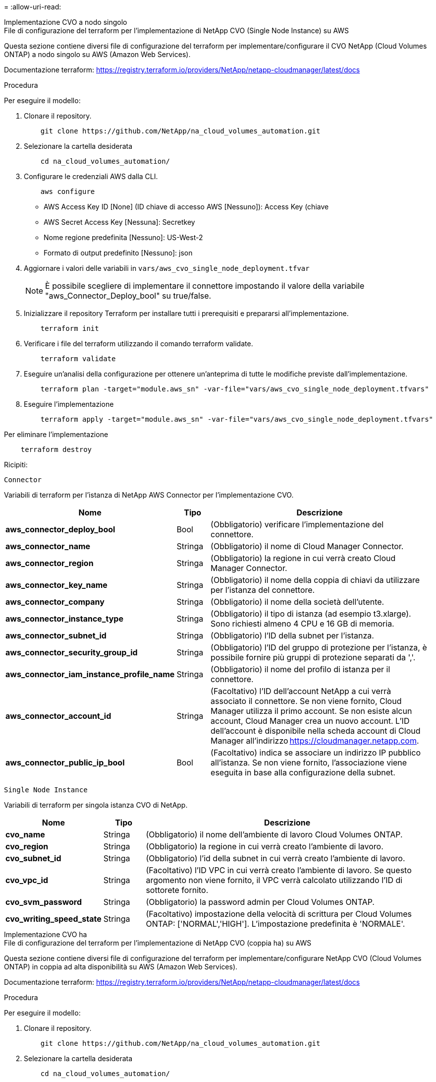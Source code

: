 = 
:allow-uri-read: 


[role="tabbed-block"]
====
.Implementazione CVO a nodo singolo
--
.File di configurazione del terraform per l'implementazione di NetApp CVO (Single Node Instance) su AWS
Questa sezione contiene diversi file di configurazione del terraform per implementare/configurare il CVO NetApp (Cloud Volumes ONTAP) a nodo singolo su AWS (Amazon Web Services).

Documentazione terraform: https://registry.terraform.io/providers/NetApp/netapp-cloudmanager/latest/docs[]

.Procedura
Per eseguire il modello:

. Clonare il repository.
+
[source, cli]
----
    git clone https://github.com/NetApp/na_cloud_volumes_automation.git
----
. Selezionare la cartella desiderata
+
[source, cli]
----
    cd na_cloud_volumes_automation/
----
. Configurare le credenziali AWS dalla CLI.
+
[source, cli]
----
    aws configure
----
+
** AWS Access Key ID [None] (ID chiave di accesso AWS [Nessuno]): Access Key (chiave
** AWS Secret Access Key [Nessuna]: Secretkey
** Nome regione predefinita [Nessuno]: US-West-2
** Formato di output predefinito [Nessuno]: json


. Aggiornare i valori delle variabili in `vars/aws_cvo_single_node_deployment.tfvar`
+

NOTE: È possibile scegliere di implementare il connettore impostando il valore della variabile "aws_Connector_Deploy_bool" su true/false.

. Inizializzare il repository Terraform per installare tutti i prerequisiti e prepararsi all'implementazione.
+
[source, cli]
----
    terraform init
----
. Verificare i file del terraform utilizzando il comando terraform validate.
+
[source, cli]
----
    terraform validate
----
. Eseguire un'analisi della configurazione per ottenere un'anteprima di tutte le modifiche previste dall'implementazione.
+
[source, cli]
----
    terraform plan -target="module.aws_sn" -var-file="vars/aws_cvo_single_node_deployment.tfvars"
----
. Eseguire l'implementazione
+
[source, cli]
----
    terraform apply -target="module.aws_sn" -var-file="vars/aws_cvo_single_node_deployment.tfvars"
----


Per eliminare l'implementazione

[source, cli]
----
    terraform destroy
----
.Ricipiti:
`Connector`

Variabili di terraform per l'istanza di NetApp AWS Connector per l'implementazione CVO.

[cols="20%, 10%, 70%"]
|===
| *Nome* | *Tipo* | *Descrizione* 


| *aws_connector_deploy_bool* | Bool | (Obbligatorio) verificare l'implementazione del connettore. 


| *aws_connector_name* | Stringa | (Obbligatorio) il nome di Cloud Manager Connector. 


| *aws_connector_region* | Stringa | (Obbligatorio) la regione in cui verrà creato Cloud Manager Connector. 


| *aws_connector_key_name* | Stringa | (Obbligatorio) il nome della coppia di chiavi da utilizzare per l'istanza del connettore. 


| *aws_connector_company* | Stringa | (Obbligatorio) il nome della società dell'utente. 


| *aws_connector_instance_type* | Stringa | (Obbligatorio) il tipo di istanza (ad esempio t3.xlarge). Sono richiesti almeno 4 CPU e 16 GB di memoria. 


| *aws_connector_subnet_id* | Stringa | (Obbligatorio) l'ID della subnet per l'istanza. 


| *aws_connector_security_group_id* | Stringa | (Obbligatorio) l'ID del gruppo di protezione per l'istanza, è possibile fornire più gruppi di protezione separati da ','. 


| *aws_connector_iam_instance_profile_name* | Stringa | (Obbligatorio) il nome del profilo di istanza per il connettore. 


| *aws_connector_account_id* | Stringa | (Facoltativo) l'ID dell'account NetApp a cui verrà associato il connettore. Se non viene fornito, Cloud Manager utilizza il primo account. Se non esiste alcun account, Cloud Manager crea un nuovo account. L'ID dell'account è disponibile nella scheda account di Cloud Manager all'indirizzo https://cloudmanager.netapp.com[]. 


| *aws_connector_public_ip_bool* | Bool | (Facoltativo) indica se associare un indirizzo IP pubblico all'istanza. Se non viene fornito, l'associazione viene eseguita in base alla configurazione della subnet. 
|===
`Single Node Instance`

Variabili di terraform per singola istanza CVO di NetApp.

[cols="20%, 10%, 70%"]
|===
| *Nome* | *Tipo* | *Descrizione* 


| *cvo_name* | Stringa | (Obbligatorio) il nome dell'ambiente di lavoro Cloud Volumes ONTAP. 


| *cvo_region* | Stringa | (Obbligatorio) la regione in cui verrà creato l'ambiente di lavoro. 


| *cvo_subnet_id* | Stringa | (Obbligatorio) l'id della subnet in cui verrà creato l'ambiente di lavoro. 


| *cvo_vpc_id* | Stringa | (Facoltativo) l'ID VPC in cui verrà creato l'ambiente di lavoro. Se questo argomento non viene fornito, il VPC verrà calcolato utilizzando l'ID di sottorete fornito. 


| *cvo_svm_password* | Stringa | (Obbligatorio) la password admin per Cloud Volumes ONTAP. 


| *cvo_writing_speed_state* | Stringa | (Facoltativo) impostazione della velocità di scrittura per Cloud Volumes ONTAP: ['NORMAL','HIGH']. L'impostazione predefinita è 'NORMALE'. 
|===
--
.Implementazione CVO ha
--
.File di configurazione del terraform per l'implementazione di NetApp CVO (coppia ha) su AWS
Questa sezione contiene diversi file di configurazione del terraform per implementare/configurare NetApp CVO (Cloud Volumes ONTAP) in coppia ad alta disponibilità su AWS (Amazon Web Services).

Documentazione terraform: https://registry.terraform.io/providers/NetApp/netapp-cloudmanager/latest/docs[]

.Procedura
Per eseguire il modello:

. Clonare il repository.
+
[source, cli]
----
    git clone https://github.com/NetApp/na_cloud_volumes_automation.git
----
. Selezionare la cartella desiderata
+
[source, cli]
----
    cd na_cloud_volumes_automation/
----
. Configurare le credenziali AWS dalla CLI.
+
[source, cli]
----
    aws configure
----
+
** AWS Access Key ID [None] (ID chiave di accesso AWS [Nessuno]): Access Key (chiave
** AWS Secret Access Key [Nessuna]: Secretkey
** Nome regione predefinita [Nessuno]: US-West-2
** Formato di output predefinito [Nessuno]: json


. Aggiornare i valori delle variabili in `vars/aws_cvo_ha_deployment.tfvars`.
+

NOTE: È possibile scegliere di implementare il connettore impostando il valore della variabile "aws_Connector_Deploy_bool" su true/false.

. Inizializzare il repository Terraform per installare tutti i prerequisiti e prepararsi all'implementazione.
+
[source, cli]
----
      terraform init
----
. Verificare i file del terraform utilizzando il comando terraform validate.
+
[source, cli]
----
    terraform validate
----
. Eseguire un'analisi della configurazione per ottenere un'anteprima di tutte le modifiche previste dall'implementazione.
+
[source, cli]
----
    terraform plan -target="module.aws_ha" -var-file="vars/aws_cvo_ha_deployment.tfvars"
----
. Eseguire l'implementazione
+
[source, cli]
----
    terraform apply -target="module.aws_ha" -var-file="vars/aws_cvo_ha_deployment.tfvars"
----


Per eliminare l'implementazione

[source, cli]
----
    terraform destroy
----
.Ricipiti:
`Connector`

Variabili di terraform per l'istanza di NetApp AWS Connector per l'implementazione CVO.

[cols="20%, 10%, 70%"]
|===
| *Nome* | *Tipo* | *Descrizione* 


| *aws_connector_deploy_bool* | Bool | (Obbligatorio) verificare l'implementazione del connettore. 


| *aws_connector_name* | Stringa | (Obbligatorio) il nome di Cloud Manager Connector. 


| *aws_connector_region* | Stringa | (Obbligatorio) la regione in cui verrà creato Cloud Manager Connector. 


| *aws_connector_key_name* | Stringa | (Obbligatorio) il nome della coppia di chiavi da utilizzare per l'istanza del connettore. 


| *aws_connector_company* | Stringa | (Obbligatorio) il nome della società dell'utente. 


| *aws_connector_instance_type* | Stringa | (Obbligatorio) il tipo di istanza (ad esempio t3.xlarge). Sono richiesti almeno 4 CPU e 16 GB di memoria. 


| *aws_connector_subnet_id* | Stringa | (Obbligatorio) l'ID della subnet per l'istanza. 


| *aws_connector_security_group_id* | Stringa | (Obbligatorio) l'ID del gruppo di protezione per l'istanza, è possibile fornire più gruppi di protezione separati da ','. 


| *aws_connector_iam_instance_profile_name* | Stringa | (Obbligatorio) il nome del profilo di istanza per il connettore. 


| *aws_connector_account_id* | Stringa | (Facoltativo) l'ID dell'account NetApp a cui verrà associato il connettore. Se non viene fornito, Cloud Manager utilizza il primo account. Se non esiste alcun account, Cloud Manager crea un nuovo account. L'ID dell'account è disponibile nella scheda account di Cloud Manager all'indirizzo https://cloudmanager.netapp.com[]. 


| *aws_connector_public_ip_bool* | Bool | (Facoltativo) indica se associare un indirizzo IP pubblico all'istanza. Se non viene fornito, l'associazione viene eseguita in base alla configurazione della subnet. 
|===
`HA Pair`

Variabili di terraform per istanze NetApp CVO in coppia ha.

[cols="20%, 10%, 70%"]
|===
| *Nome* | *Tipo* | *Descrizione* 


| *cvo_is_ha* | Bool | (Facoltativo) indica se l'ambiente di lavoro è una coppia ha o meno [vero, falso]. L'impostazione predefinita è false. 


| *cvo_name* | Stringa | (Obbligatorio) il nome dell'ambiente di lavoro Cloud Volumes ONTAP. 


| *cvo_region* | Stringa | (Obbligatorio) la regione in cui verrà creato l'ambiente di lavoro. 


| *cvo_node1_subnet_id* | Stringa | (Obbligatorio) l'id della subnet in cui verrà creato il primo nodo. 


| *cvo_node2_subnet_id* | Stringa | (Obbligatorio) l'id della subnet in cui verrà creato il secondo nodo. 


| *cvo_vpc_id* | Stringa | (Facoltativo) l'ID VPC in cui verrà creato l'ambiente di lavoro. Se questo argomento non viene fornito, il VPC verrà calcolato utilizzando l'ID di sottorete fornito. 


| *cvo_svm_password* | Stringa | (Obbligatorio) la password admin per Cloud Volumes ONTAP. 


| *cvo_failover_mode* | Stringa | (Facoltativo) per ha, la modalità di failover per la coppia ha: ['PrivateIP', 'FloatingIP']. 'PrivateIP' è per una singola zona di disponibilità e 'FloatingIP' è per più zone di disponibilità. 


| *cvo_mediator_subnet_id* | Stringa | (Facoltativo) per ha, l'ID subnet del mediatore. 


| *cvo_mediator_key_pair_name* | Stringa | (Facoltativo) per ha, il nome della coppia di chiavi per l'istanza del mediatore. 


| *cvo_cluster_floating_ip* | Stringa | (Facoltativo) per ha FloatingIP, l'indirizzo IP mobile per la gestione del cluster. 


| *cvo_data_floating_ip* | Stringa | (Facoltativo) per ha FloatingIP, l'indirizzo IP mobile dei dati. 


| *cvo_data_floating_ip2* | Stringa | (Facoltativo) per ha FloatingIP, l'indirizzo IP mobile dei dati. 


| *cvo_svm_floating_ip* | Stringa | (Opzionale) per ha FloatingIP, l'indirizzo IP mobile di gestione SVM. 


| *cvo_route_table_ids* | Elenco | (Facoltativo) per ha FloatingIP, l'elenco degli ID della tabella di routing che verranno aggiornati con gli IP mobili. 
|===
--
.Implementazione di FSX
--
.File di configurazione del terraform per l'implementazione di NetApp ONTAP FSX su AWS
Questa sezione contiene diversi file di configurazione del terraform per implementare/configurare NetApp ONTAP FSX su AWS (Amazon Web Services).

Documentazione terraform: https://registry.terraform.io/providers/NetApp/netapp-cloudmanager/latest/docs[]

.Procedura
Per eseguire il modello:

. Clonare il repository.
+
[source, cli]
----
    git clone https://github.com/NetApp/na_cloud_volumes_automation.git
----
. Selezionare la cartella desiderata
+
[source, cli]
----
    cd na_cloud_volumes_automation/
----
. Configurare le credenziali AWS dalla CLI.
+
[source, cli]
----
    aws configure
----
+
** AWS Access Key ID [None] (ID chiave di accesso AWS [Nessuno]): Access Key (chiave
** AWS Secret Access Key [Nessuna]: Secretkey
** Nome regione predefinita [Nessuno]: US-West-2
** Formato di output predefinito [Nessuno]:


. Aggiornare i valori delle variabili in `vars/aws_fsx_deployment.tfvars`
+

NOTE: È possibile scegliere di implementare il connettore impostando il valore della variabile "aws_Connector_Deploy_bool" su true/false.

. Inizializzare il repository Terraform per installare tutti i prerequisiti e prepararsi all'implementazione.
+
[source, cli]
----
    terraform init
----
. Verificare i file del terraform utilizzando il comando terraform validate.
+
[source, cli]
----
    terraform validate
----
. Eseguire un'analisi della configurazione per ottenere un'anteprima di tutte le modifiche previste dall'implementazione.
+
[source, cli]
----
    terraform plan -target="module.aws_fsx" -var-file="vars/aws_fsx_deployment.tfvars"
----
. Eseguire l'implementazione
+
[source, cli]
----
    terraform apply -target="module.aws_fsx" -var-file="vars/aws_fsx_deployment.tfvars"
----


Per eliminare l'implementazione

[source, cli]
----
    terraform destroy
----
.Ricette:
`Connector`

Variabili di terraform per l'istanza di NetApp AWS Connector.

[cols="20%, 10%, 70%"]
|===
| *Nome* | *Tipo* | *Descrizione* 


| *aws_connector_deploy_bool* | Bool | (Obbligatorio) verificare l'implementazione del connettore. 


| *aws_connector_name* | Stringa | (Obbligatorio) il nome di Cloud Manager Connector. 


| *aws_connector_region* | Stringa | (Obbligatorio) la regione in cui verrà creato Cloud Manager Connector. 


| *aws_connector_key_name* | Stringa | (Obbligatorio) il nome della coppia di chiavi da utilizzare per l'istanza del connettore. 


| *aws_connector_company* | Stringa | (Obbligatorio) il nome della società dell'utente. 


| *aws_connector_instance_type* | Stringa | (Obbligatorio) il tipo di istanza (ad esempio t3.xlarge). Sono richiesti almeno 4 CPU e 16 GB di memoria. 


| *aws_connector_subnet_id* | Stringa | (Obbligatorio) l'ID della subnet per l'istanza. 


| *aws_connector_security_group_id* | Stringa | (Obbligatorio) l'ID del gruppo di protezione per l'istanza, è possibile fornire più gruppi di protezione separati da ','. 


| *aws_connector_iam_instance_profile_name* | Stringa | (Obbligatorio) il nome del profilo di istanza per il connettore. 


| *aws_connector_account_id* | Stringa | (Facoltativo) l'ID dell'account NetApp a cui verrà associato il connettore. Se non viene fornito, Cloud Manager utilizza il primo account. Se non esiste alcun account, Cloud Manager crea un nuovo account. L'ID dell'account è disponibile nella scheda account di Cloud Manager all'indirizzo https://cloudmanager.netapp.com[]. 


| *aws_connector_public_ip_bool* | Bool | (Facoltativo) indica se associare un indirizzo IP pubblico all'istanza. Se non viene fornito, l'associazione viene eseguita in base alla configurazione della subnet. 
|===
`FSx Instance`

Variabili di terraform per l'istanza FSX di NetApp ONTAP.

[cols="20%, 10%, 70%"]
|===
| *Nome* | *Tipo* | *Descrizione* 


| *fsx_name* | Stringa | (Obbligatorio) il nome dell'ambiente di lavoro Cloud Volumes ONTAP. 


| *fsx_region* | Stringa | (Obbligatorio) la regione in cui verrà creato l'ambiente di lavoro. 


| *fsx_primary_subnet_id* | Stringa | (Obbligatorio) l'id della subnet primaria in cui verrà creato l'ambiente di lavoro. 


| *fsx_id_subnet_secondaria* | Stringa | (Obbligatorio) l'id della subnet secondaria in cui verrà creato l'ambiente di lavoro. 


| *fsx_account_id* | Stringa | (Obbligatorio) l'ID dell'account NetApp a cui verrà associata l'istanza FSX. Se non viene fornito, Cloud Manager utilizza il primo account. Se non esiste alcun account, Cloud Manager crea un nuovo account. L'ID dell'account è disponibile nella scheda account di Cloud Manager all'indirizzo https://cloudmanager.netapp.com[]. 


| *fsx_workspace_id* | Stringa | (Obbligatorio) l'ID dello spazio di lavoro Cloud Manager dell'ambiente di lavoro. 


| *fsx_admin_password* | Stringa | (Obbligatorio) la password admin per Cloud Volumes ONTAP. 


| *fsx_throughput_capacity* | Stringa | (Opzionale) capacità del throughput. 


| *fsx_storage_capacity_size* | Stringa | (Opzionale) dimensione del volume EBS per il primo aggregato di dati. Per GB, l'unità può essere: [100 o 500]. Per i TB, l'unità può essere: [1,2,4,8,16]. Il valore predefinito è '1' 


| *fsx_storage_capacity_size_unit* | Stringa | (Opzionale) ['GB' o 'TB']. Il valore predefinito è 'TB'. 


| *fsx_cloud_manager_aws_credential_name* | Stringa | (Obbligatorio) il nome dell'account AWS Credentials. 
|===
--
====